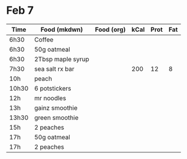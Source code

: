 * Feb 7

| Time  | Food (mkdwn)      | Food (org) | kCal | Prot | Fat |
|-------+-------------------+------------+------+------+-----|
| 6h30  | Coffee            |            |      |      |     |
| 6h30  | 50g oatmeal       |            |      |      |     |
| 6h30  | 2Tbsp maple syrup |            |      |      |     |
| 7h30  | sea salt rx bar   |            |  200 |   12 |   8 |
| 10h   | peach             |            |      |      |     |
| 10h30 | 6  potstickers    |            |      |      |     |
| 12h   | mr noodles        |            |      |      |     |
| 13h   | gainz smoothie    |            |      |      |     |
| 13h30 | green smoothie    |            |      |      |     |
| 15h   | 2 peaches         |            |      |      |     |
| 17h   | 50g oatmeal       |            |      |      |     |
| 17h   | 2 peaches         |            |      |      |     |
